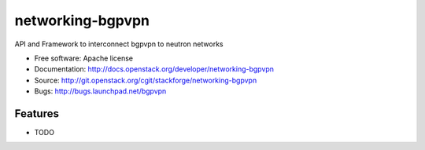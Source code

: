 ===============================
networking-bgpvpn
===============================

API and Framework to interconnect bgpvpn to neutron networks

* Free software: Apache license
* Documentation: http://docs.openstack.org/developer/networking-bgpvpn
* Source: http://git.openstack.org/cgit/stackforge/networking-bgpvpn
* Bugs: http://bugs.launchpad.net/bgpvpn

Features
--------

* TODO
